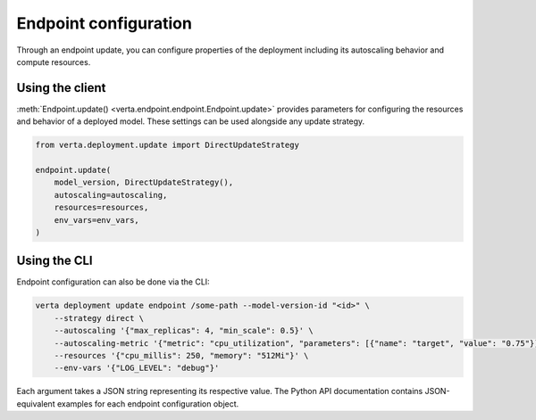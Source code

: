 Endpoint configuration
======================

Through an endpoint update, you can configure properties of the deployment including its
autoscaling behavior and compute resources.

Using the client
----------------

:meth:`Endpoint.update() <verta.endpoint.endpoint.Endpoint.update>` provides parameters for
configuring the resources and behavior of a deployed model. These settings can be used alongside
any update strategy.

.. code-block:: python

    from verta.deployment.update import DirectUpdateStrategy

    endpoint.update(
        model_version, DirectUpdateStrategy(),
        autoscaling=autoscaling,
        resources=resources,
        env_vars=env_vars,
    )

Using the CLI
-------------

Endpoint configuration can also be done via the CLI:

.. code-block:: sh

    verta deployment update endpoint /some-path --model-version-id "<id>" \
        --strategy direct \
        --autoscaling '{"max_replicas": 4, "min_scale": 0.5}' \
        --autoscaling-metric '{"metric": "cpu_utilization", "parameters": [{"name": "target", "value": "0.75"}]}' \
        --resources '{"cpu_millis": 250, "memory": "512Mi"}' \
        --env-vars '{"LOG_LEVEL": "debug"}'

Each argument takes a JSON string representing its respective value. The
Python API documentation contains JSON-equivalent examples for each endpoint
configuration object.

